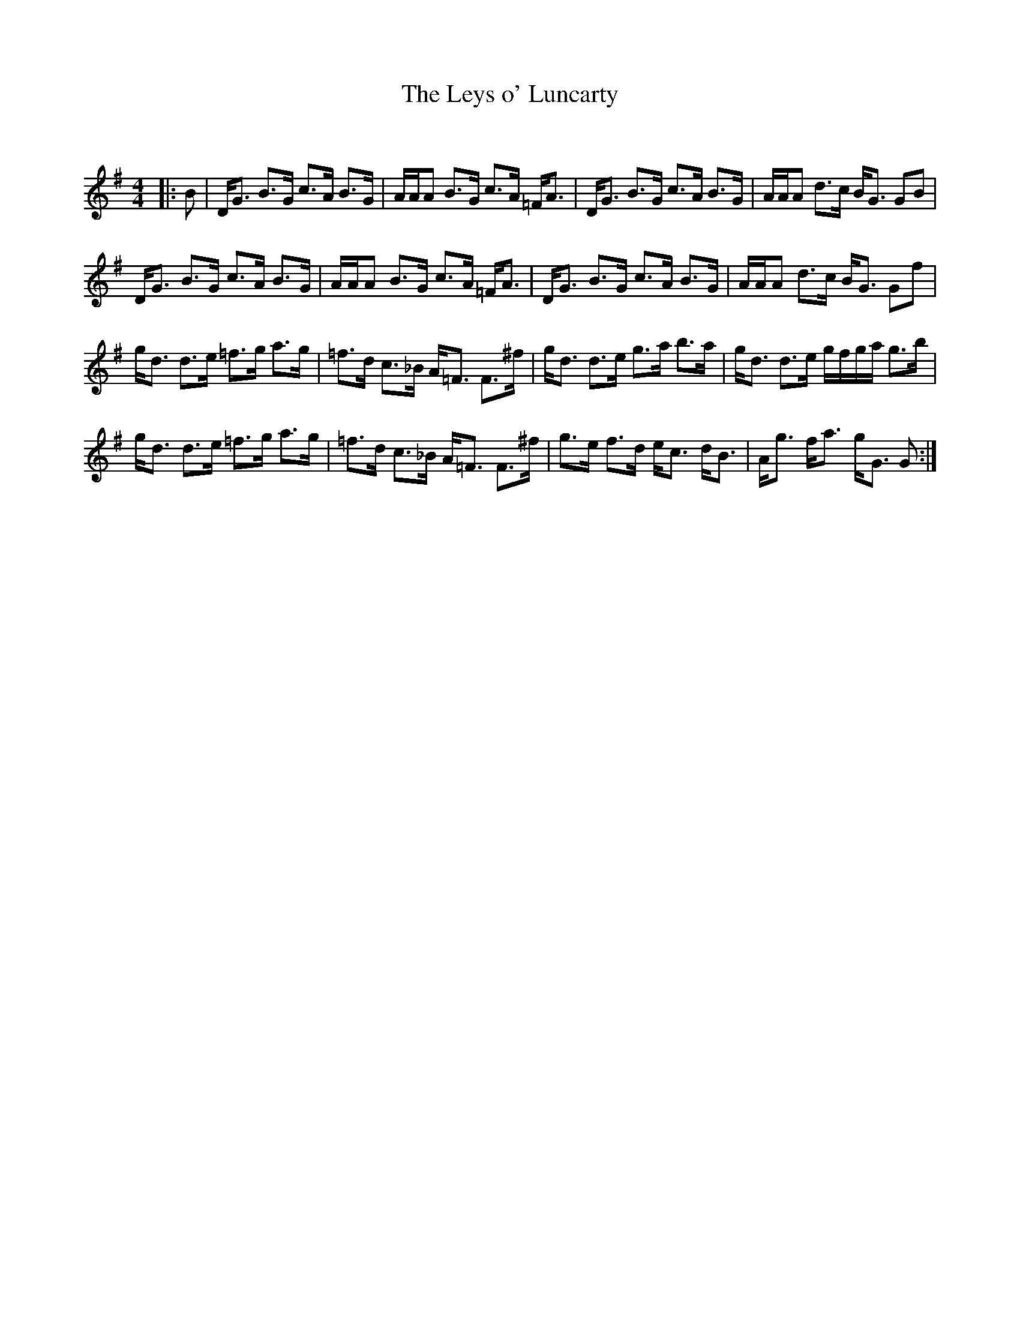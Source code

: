 X:1
T: The Leys o' Luncarty
C:
R:Strathspey
Q: 128
K:G
M:4/4
L:1/16
|:B2|DG3 B3G c3A B3G|AAA2 B3G c3A =FA3|DG3 B3G c3A B3G|AAA2 d3c BG3 G2B2|
DG3 B3G c3A B3G|AAA2 B3G c3A =FA3|DG3 B3G c3A B3G|AAA2 d3c BG3 G2f2|
gd3 d3e =f3g a3g|=f3d c3_B A=F3 F3^f|gd3 d3e g3a b3a|gd3 d3e gfga g3b|
gd3 d3e =f3g a3g|=f3d c3_B A=F3 F3^f|g3e f3d ec3 dB3|Ag3 fa3 gG3 G2:|
